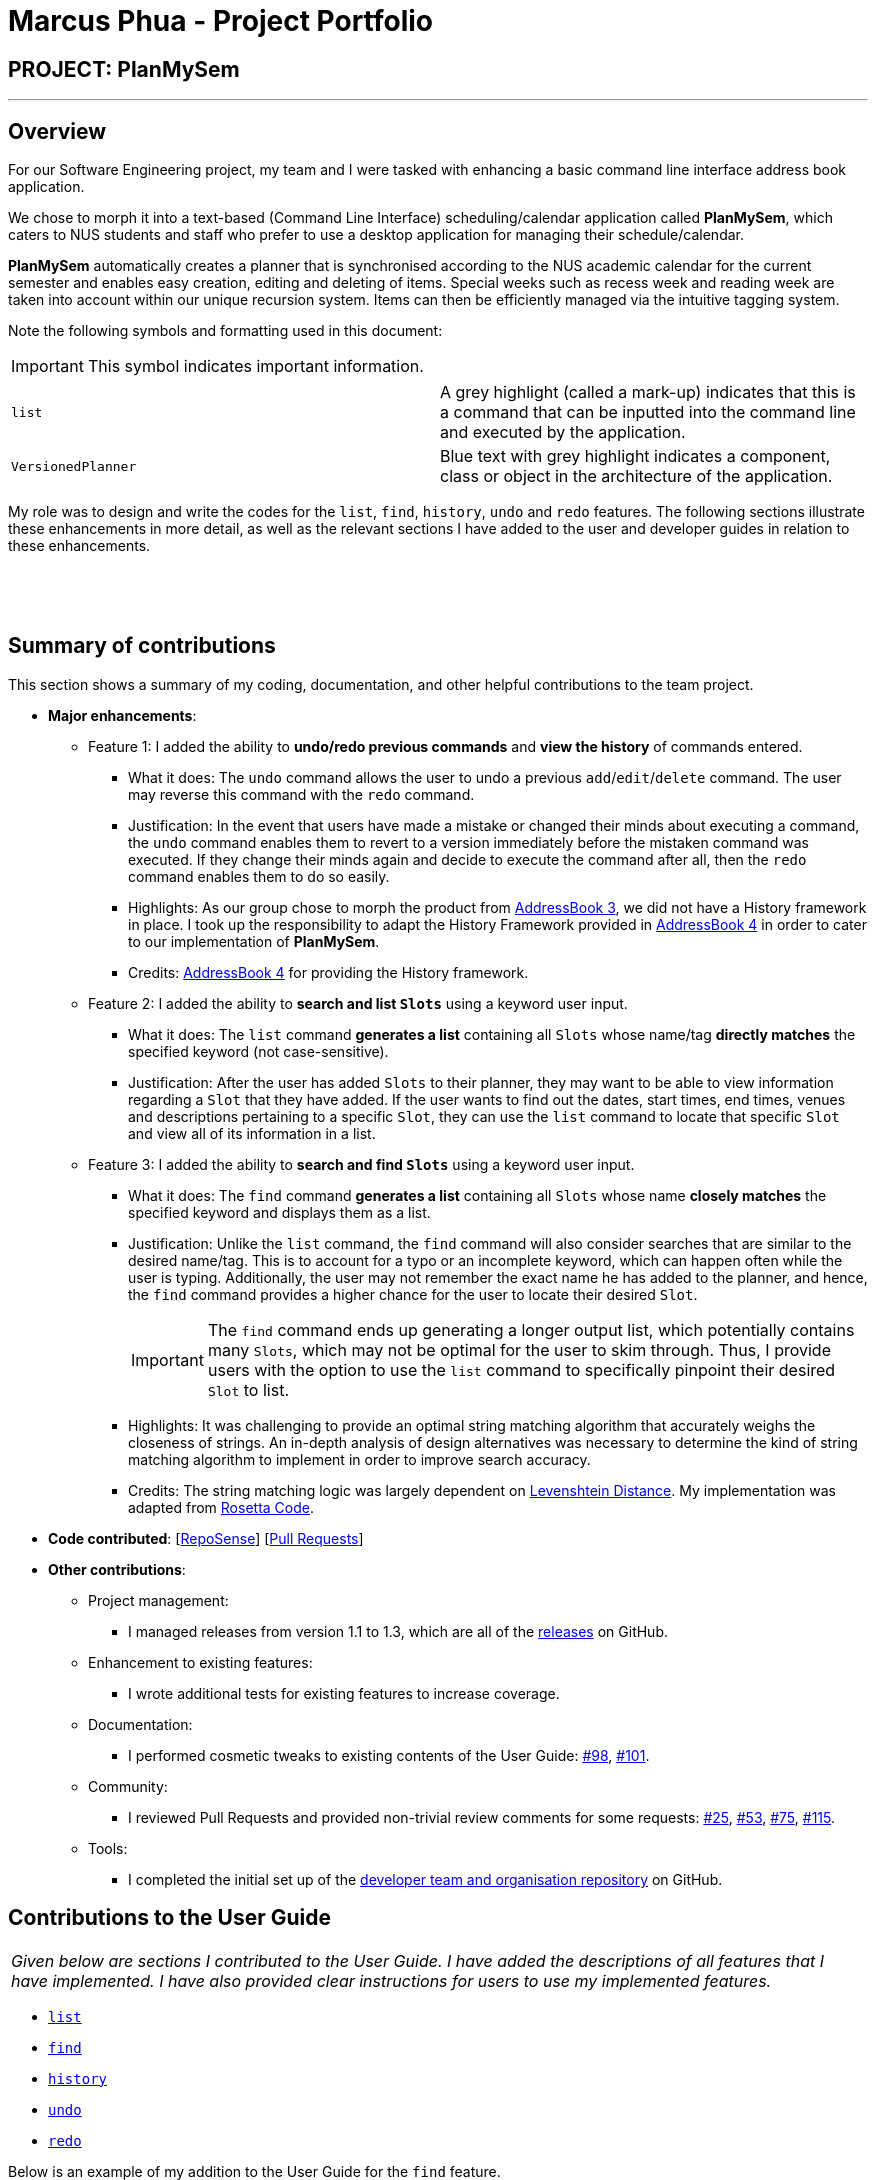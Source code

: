 = Marcus Phua - Project Portfolio
:site-section: AboutUs
:imagesDir: ../images
:stylesDir: ../stylesheets

== PROJECT: PlanMySem

---

== Overview

For our Software Engineering project, my team and I were tasked with enhancing a basic command line interface address book  application. +

We chose to morph it into a text-based (Command Line Interface) scheduling/calendar application called *PlanMySem*, which caters to NUS students and staff who prefer to use a desktop application for managing their schedule/calendar. +

*PlanMySem* automatically creates a planner that is synchronised according to the NUS academic calendar for the current semester and enables easy creation, editing and deleting of items.
Special weeks such as recess week and reading week are taken into account within our unique recursion system.
Items can then be efficiently managed via the intuitive tagging system. +

Note the following symbols and formatting used in this document:
[IMPORTANT]
This symbol indicates important information.

[grid=none]
[frame=none]
|===
|`list` | A grey highlight (called a mark-up) indicates that this is a command that can be inputted into the command line and executed by the application.
|[blue]`VersionedPlanner`| Blue text with grey highlight indicates a component, class or object in the architecture of the application.
|===

My role was to design and write the codes for the `list`, `find`, `history`, `undo` and `redo` features.
The following sections illustrate these enhancements in more detail, as well as
the relevant sections I have added to the user and developer guides in relation to these enhancements.

{zwsp}

{zwsp}

== Summary of contributions

This section shows a summary of my coding, documentation, and other helpful contributions to the team project. +

* *Major enhancements*:
** Feature 1: I added the ability to *undo/redo previous commands* and *view the history* of commands entered.
*** What it does: The `undo` command allows the user to undo a previous `add`/`edit`/`delete` command. The user may reverse this command with the `redo` command.
*** Justification: In the event that users have made a mistake or changed their minds about executing
                  a command, the `undo` command enables them to revert to a version immediately before
                  the mistaken command was executed. If they change their minds again and decide to
                  execute the command after all, then the `redo` command enables them to do so easily.
*** Highlights: As our group chose to morph the product from https://github.com/nusCS2113-AY1819S2/addressbook-level3[AddressBook 3], we did not have a History framework in place. I took up the responsibility
to adapt the History Framework provided in https://github.com/nusCS2113-AY1819S2/addressbook-level4[AddressBook 4] in order to cater to our implementation of *PlanMySem*.
*** Credits: https://github.com/nusCS2113-AY1819S2/addressbook-level4[AddressBook 4] for providing the History framework.

** Feature 2: I added the ability to *search and list [blue]`Slots`* using a keyword user input.
*** What it does: The `list` command *generates a list* containing all [blue]`Slots` whose name/tag *directly matches* the specified keyword (not case-sensitive).
*** Justification: After the user has added [blue]`Slots` to their planner, they may want to be able to view information regarding
a [blue]`Slot` that they have added. If the user wants to find out the dates, start times, end times, venues and descriptions pertaining to a specific [blue]`Slot`, they can use the `list` command to
locate that specific [blue]`Slot` and view all of its information in a list.

** Feature 3: I added the ability to *search and find [blue]`Slots`* using a keyword user input.
*** What it does: The `find` command *generates a list* containing all [blue]`Slots` whose name *closely matches* the specified keyword and displays them as a list.
*** Justification: Unlike the `list` command, the `find` command will also consider searches that are similar to the desired name/tag. This is to account for a typo or an incomplete keyword, which can happen often while the user is typing.
Additionally, the user may not remember the exact name he has added to the planner, and hence, the `find` command provides a higher chance for the user to locate their desired [blue]`Slot`.
[IMPORTANT]
The `find` command ends up generating a longer output list, which potentially contains many [blue]`Slots`, which may not be optimal for the user to skim through. Thus, I provide users with the option to use the `list` command to specifically pinpoint their desired [blue]`Slot` to list.
*** Highlights: It was challenging to provide an optimal string matching algorithm that accurately weighs the closeness of strings.
An in-depth analysis of design alternatives was necessary to determine the kind of string matching algorithm to implement in order to improve search accuracy.
*** Credits: The string matching logic was largely dependent on <<levenshtein-distance,Levenshtein Distance>>. My implementation was adapted from https://rosettacode.org/wiki/Levenshtein_distance#Java[Rosetta Code].

* *Code contributed*: [https://nuscs2113-ay1819s2.github.io/dashboard-beta/#search=marcus-pzj&sort=displayName&since=2019-02-10&until=2019-04-01&timeframe=day&reverse=false&groupSelect=groupByRepos&breakdown=false&tabAuthor=marcus-pzj&tabRepo=CS2113-AY1819S2-T08-3_main_master[RepoSense]] [https://github.com/CS2113-AY1819S2-T08-3/main/pulls?q=is%3Apr+author%3Amarcus-pzj+is%3Aclosed[Pull Requests]]

* *Other contributions*:

** Project management:
*** I managed releases from version 1.1 to 1.3, which are all of the https://github.com/CS2113-AY1819S2-T08-3/main/releases[releases] on GitHub.
** Enhancement to existing features:
*** I wrote additional tests for existing features to increase coverage.
** Documentation:
*** I performed cosmetic tweaks to existing contents of the User Guide: https://github.com/CS2113-AY1819S2-T08-3/main/pull/98[#98], https://github.com/CS2113-AY1819S2-T08-3/main/pull/101[#101].
** Community:
*** I reviewed Pull Requests and provided non-trivial review comments for some requests: https://github.com/CS2113-AY1819S2-T08-3/main/pull/25[#25], https://github.com/CS2113-AY1819S2-T08-3/main/pull/53[#53], https://github.com/CS2113-AY1819S2-T08-3/main/pull/75[#75], https://github.com/CS2113-AY1819S2-T08-3/main/pull/115[#115].
** Tools:
*** I completed the initial set up of the https://github.com/CS2113-AY1819S2-T08-3[developer team and organisation repository] on GitHub.

== Contributions to the User Guide

|===
|_Given below are sections I contributed to the User Guide. I have added the descriptions of all features that I have implemented.
I have also provided clear instructions for users to use my implemented features._
|===

- https://github.com/CS2113-AY1819S2-T08-3/main/blob/master/docs/UserGuide.adoc#list[`list`] +
- https://github.com/CS2113-AY1819S2-T08-3/main/blob/master/docs/UserGuide.adoc#find[`find`] +
- https://github.com/CS2113-AY1819S2-T08-3/main/blob/master/docs/UserGuide.adoc#history[`history`] +
- https://github.com/CS2113-AY1819S2-T08-3/main/blob/master/docs/UserGuide.adoc#undo[`undo`] +
- https://github.com/CS2113-AY1819S2-T08-3/main/blob/master/docs/UserGuide.adoc#redo[`redo`]

Below is an example of my addition to the User Guide for the `find` feature.

=== Locating Slots: `find` / `f`
Find all [blue]`Slots` whose name closely matches the specified keyword and displays them as a list. +
Format: `find n/KEYWORD`

[IMPORTANT]
The `find` command will attempt to return the closest matching [blue]`Slot` in the event that a match is not found.
Do not be surprised to _eg. enter `find n/ABC` and get a [blue]`Slot` named `XYZ`_ in return.

Example:

* `find n/CS` +
Find all [blue]`Slots` whose name contains `CS` (eg. CS2101, CS2113T, SOCSMeet)

[#img-find]
.[.underline]#Output after entering `find n/CS`#
image::Find_Command_Output_1.png[width="790"]
{zwsp}

{zwsp}

== Contributions to the Developer Guide

|===
|_Given below are sections I contributed to the Developer Guide. I have explained the logic behind the features that were tasked to me.
I have also elaborated on my design considerations in order to justify my implementation style. +

In addition, I was tasked with collating and polishing the User Stories which were generated during the ideation phase of the project._
|===

- https://github.com/CS2113-AY1819S2-T08-3/main/blob/master/docs/DeveloperGuide.adoc#list-feature[`list`]
- https://github.com/CS2113-AY1819S2-T08-3/main/blob/master/docs/DeveloperGuide.adoc#find-feature[`find`]
- https://github.com/CS2113-AY1819S2-T08-3/main/blob/master/docs/DeveloperGuide.adoc#undo-redo-feature[`undo` & `redo`]
- https://github.com/CS2113-AY1819S2-T08-3/main/blob/master/docs/DeveloperGuide.adoc#user-stories[User Stories]

Below is an example of my addition to the Developer Guide for the `find` feature.

=== Find feature

==== Current Implementation
The find function supports searching using a single keyword. +
All existing `Slots` are weighted based on their name/tag's <<levenshtein-distance,Levenshtein Distance>> from the keyword.

A low <<levenshtein-distance,Levenshtein Distance>> is attributed to a high level of similarity between the name/tag and the keyword.
(A value of 0 constitutes an exact match.)

The weighted [blue]`Slots` are inserted into a [blue]`PriorityQueue` and the closest matching [blue]`Slots`
will be polled into the output list. +
{zwsp}

{zwsp}

==== Design Considerations

===== Aspect: What constitutes a positive search result in `find` command

|===
|**No.**|**Alternatives** |**Pros** |**Cons**
|**1** |Positive search result by strictly matching the entered keyword |Easy to implement. |Search must be exact, typos or an incomplete keyword will yield incorrect results. Nothing different from `List` feature.
|**2** |Positive search result as long as name/tag contains the keyword.|Searches will detect names/tags similar to the keyword. |Output list will be longer. May become excessively long if short keyword is provided.
|**3 (current implementation)** |Store the search results in a `PriorityQueue` ordered by their <<levenshtein-distance,Levenshtein distances>> from the search keyword.|Will also consider searches that are similar to the desired name/tag and will account for a typo or an incomplete keyword|Adds complexities in finding and searching.
|===
{zwsp}

{zwsp}

== Glossary

[[levenshtein-distance]] Levenshtein Distance::
The Levenshtein distance is a string metric for measuring difference between two sequences. +
Informally, the Levenshtein distance between two words is the minimum number of single-character edits (i.e. insertions, deletions or substitutions)
required to change one word into the other.
